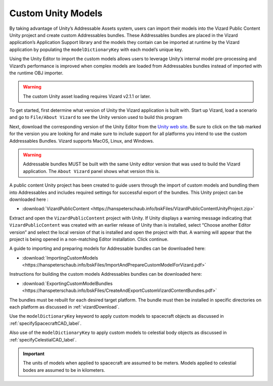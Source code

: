
.. _vizardCustomUnityModels:

Custom Unity Models
===================

.. image:: /_images/static/basiliskVizardLogo.png
       :align: right
       :scale: 50 %

By taking advantage of Unity’s Addressable Assets system, users can import their models into the Vizard Public Content Unity project and create custom Addressables bundles. These Addressables bundles are placed in the Vizard application’s Application Support library and the models they contain can be imported at runtime by the Vizard application by populating the ``modelDictionaryKey`` with each model’s unique key.

Using the Unity Editor to import the custom models allows users to leverage Unity’s internal model pre-processing and Vizard’s performance is improved when complex models are loaded from Addressables bundles instead of imported with the runtime OBJ importer.

.. warning::

    The custom Unity asset loading requires Vizard v2.1.1 or later.

To get started, first determine what version of Unity the Vizard application is built with.
Start up Vizard, load a scenario and go to ``File/About Vizard`` to see the Unity version
used to build this program

.. image:: /_images/static/vizardInfo.jpg
       :align: center
       :scale: 50 %


Next, download the corresponding version of the Unity Editor from the  `Unity web site <https://unity.com/releases/editor/archive>`__.
Be sure to click on the tab marked for the version you are looking for
and make sure to include support for all platforms you intend to use the
custom Addressables Bundles. Vizard supports MacOS, Linux, and Windows.

.. warning::

    Addressable bundles MUST be built with the same Unity editor version that was used to build the Vizard application.  The ``About Vizard`` panel shows what version this is.

A public content Unity project has been created to guide users through the import of
custom models and bundling them into Addressables and includes required settings
for successful export of the bundles. This Unity project can be downloaded here :

- :download:`VizardPublicContent <https://hanspeterschaub.info/bskFiles/VizardPublicContentUnityProject.zip>`

Extract and open the ``VizardPublicContent`` project with Unity. If Unity displays a
warning message indicating that ``VizardPublicContent`` was created with an earlier
release of Unity than is installed, select “Choose another Editor version”
and select the local version of that is installed and open the project
with that. A warning will appear that the project is being opened in a
non-matching Editor installation. Click continue.

A guide to importing and preparing models for Addressable bundles can be downloaded here:

- :download:`ImportingCustomModels <https://hanspeterschaub.info/bskFiles/ImportAndPrepareCustomModelForVizard.pdf>`

Instructions for building the custom models Addressables bundles can be downloaded here:

- :download:`ExportingCustomModelBundles <https://hanspeterschaub.info/bskFiles/CreateAndExportCustomVizardContentBundles.pdf>`

The bundles must be rebuilt for each desired target platform. The bundle must then be installed in specific directories on each platform as discussed in :ref:`vizardDownload`.

Use the ``modelDictionaryKey`` keyword to apply custom models to spacecraft objects as
discussed in :ref:`specifySpacecraftCAD_label`.

Also use of the ``modelDictionaryKey`` to apply custom models to celestial body objects as discussed in :ref:`specifyCelestialCAD_label`.

.. important::

    The units of models when applied to spacecraft are assumed to be meters. Models applied to celestial bodes are assumed to be in kilometers.








